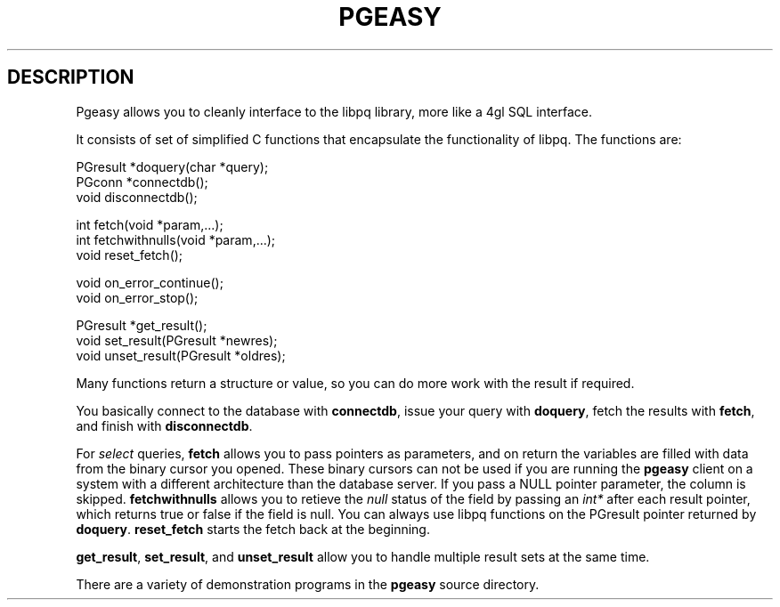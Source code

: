 .\" This is -*-nroff-*-
.\" XXX standard disclaimer belongs here....
.\" $Header: /home/cvsmirror/pg/pgsql/src/interfaces/libpgeasy/Attic/pgeasy.3,v 1.1 1999/10/11 18:03:00 momjian Exp $
.TH PGEASY INTRO 08/08/98 PostgreSQL PostgreSQL
.SH DESCRIPTION
Pgeasy allows you to cleanly interface to the libpq library,
more like a 4gl SQL interface.
.PP
It consists of set of simplified C functions that encapsulate the
functionality of libpq.
The functions are:

.nf
PGresult   *doquery(char *query);
PGconn     *connectdb();
void        disconnectdb();

int         fetch(void *param,...);
int         fetchwithnulls(void *param,...);
void        reset_fetch();

void        on_error_continue();
void        on_error_stop();

PGresult   *get_result();
void        set_result(PGresult *newres);
void        unset_result(PGresult *oldres);
.fi
.PP
Many functions return a structure or value, so you can do more work
with the result if required.  
.PP
You basically connect to the database with
.BR connectdb ,
issue your query with
.BR doquery ,
fetch the results with
.BR fetch ,
and finish with
.BR disconnectdb .
.PP
For
.IR select
queries,
.BR fetch 
allows you to pass pointers as parameters, and on return the variables
are filled with data from the binary cursor you opened.  These binary
cursors can not be used if you are running the
.BR pgeasy
client on a system with a different architecture than the database
server.  If you pass a NULL pointer parameter, the column is skipped.
.BR fetchwithnulls
allows you to retieve the
.IR null
status of the field by passing an
.IR int*
after each result pointer, which returns true or false if the field is null.
You can always use libpq functions on the PGresult pointer returned by
.BR doquery .
.BR reset_fetch
starts the fetch back at the beginning.
.PP
.BR get_result ,
.BR set_result ,
and
.BR unset_result
allow you to handle multiple result sets at the same time.
.PP
There are a variety of demonstration programs in the
.BR pgeasy
source directory.
